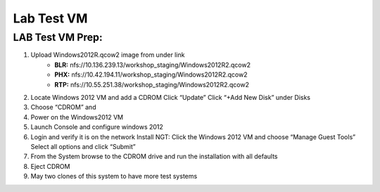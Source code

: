 .. _windows_vm:


Lab Test VM
***********

LAB Test VM Prep:
-----------------

#. Upload Windows2012R.qcow2 image from under link 
	     - **BLR:** \nfs://10.136.239.13/workshop_staging/Windows2012R2.qcow2
	     - **PHX:** \nfs://10.42.194.11/workshop_staging/Windows2012R2.qcow2
	     - **RTP:** \nfs://10.55.251.38/workshop_staging/Windows2012R2.qcow2
#. Locate Windows 2012 VM and add a CDROM Click “Update” Click “+Add New Disk” under Disks
#. Choose “CDROM” and
#. Power on the Windows2012 VM
#. Launch Console and configure windows 2012
#. Login and verify it is on the network Install NGT: Click the Windows 2012 VM and choose “Manage Guest Tools” Select all options and click “Submit”
#. From the System browse to the CDROM drive and run the installation with all defaults
#. Eject CDROM
#. May two clones of this system to have more test systems
